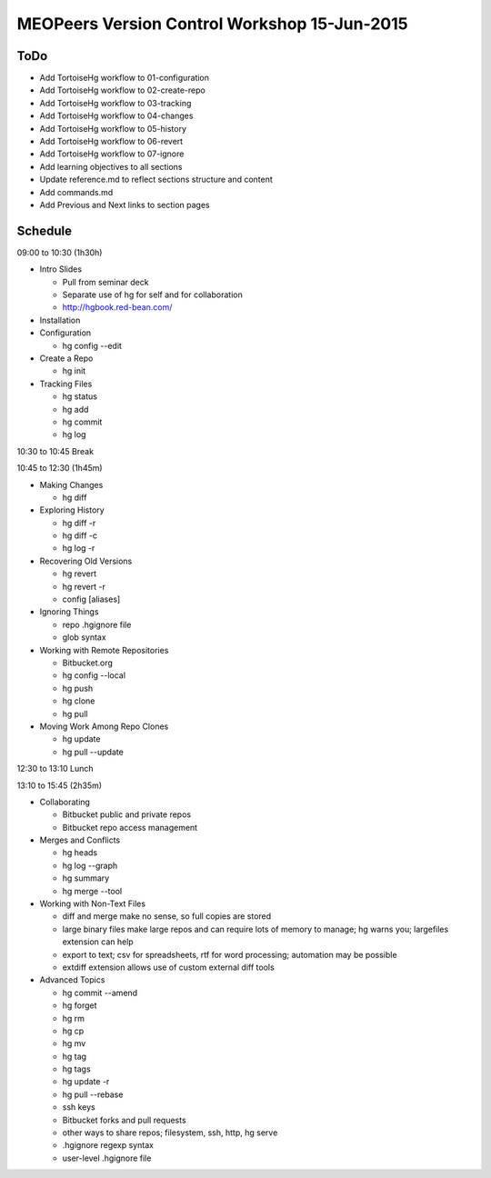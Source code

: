 *********************************************
MEOPeers Version Control Workshop 15-Jun-2015
*********************************************

ToDo
====

* Add TortoiseHg workflow to 01-configuration
* Add TortoiseHg workflow to 02-create-repo
* Add TortoiseHg workflow to 03-tracking
* Add TortoiseHg workflow to 04-changes
* Add TortoiseHg workflow to 05-history
* Add TortoiseHg workflow to 06-revert
* Add TortoiseHg workflow to 07-ignore

* Add learning objectives to all sections
* Update reference.md to reflect sections structure and content
* Add commands.md

* Add Previous and Next links to section pages

Schedule
========

09:00 to 10:30 (1h30h)

* Intro Slides

  * Pull from seminar deck
  * Separate use of hg for self and for collaboration
  * http://hgbook.red-bean.com/

* Installation

* Configuration

  * hg config --edit

* Create a Repo

  * hg init

* Tracking Files

  * hg status
  * hg add
  * hg commit
  * hg log

10:30 to 10:45 Break

10:45 to 12:30 (1h45m)

* Making Changes

  * hg diff

* Exploring History

  * hg diff -r
  * hg diff -c
  * hg log -r

* Recovering Old Versions

  * hg revert
  * hg revert -r
  * config [aliases]

* Ignoring Things

  * repo .hgignore file
  * glob syntax

* Working with Remote Repositories

  * Bitbucket.org
  * hg config --local
  * hg push
  * hg clone
  * hg pull

* Moving Work Among Repo Clones

  * hg update
  * hg pull --update

12:30 to 13:10 Lunch

13:10 to 15:45 (2h35m)

* Collaborating

  * Bitbucket public and private repos
  * Bitbucket repo access management

* Merges and Conflicts

  * hg heads
  * hg log --graph
  * hg summary
  * hg merge --tool

* Working with Non-Text Files

  * diff and merge make no sense, so full copies are stored
  * large binary files make large repos and can require lots of memory to manage;
    hg warns you; largefiles extension can help
  * export to text; csv for spreadsheets, rtf for word processing; automation may be possible
  * extdiff extension allows use of custom external diff tools

* Advanced Topics

  * hg commit --amend
  * hg forget
  * hg rm
  * hg cp
  * hg mv
  * hg tag
  * hg tags
  * hg update -r
  * hg pull --rebase
  * ssh keys
  * Bitbucket forks and pull requests
  * other ways to share repos; filesystem, ssh, http, hg serve
  * .hgignore regexp syntax
  * user-level .hgignore file

